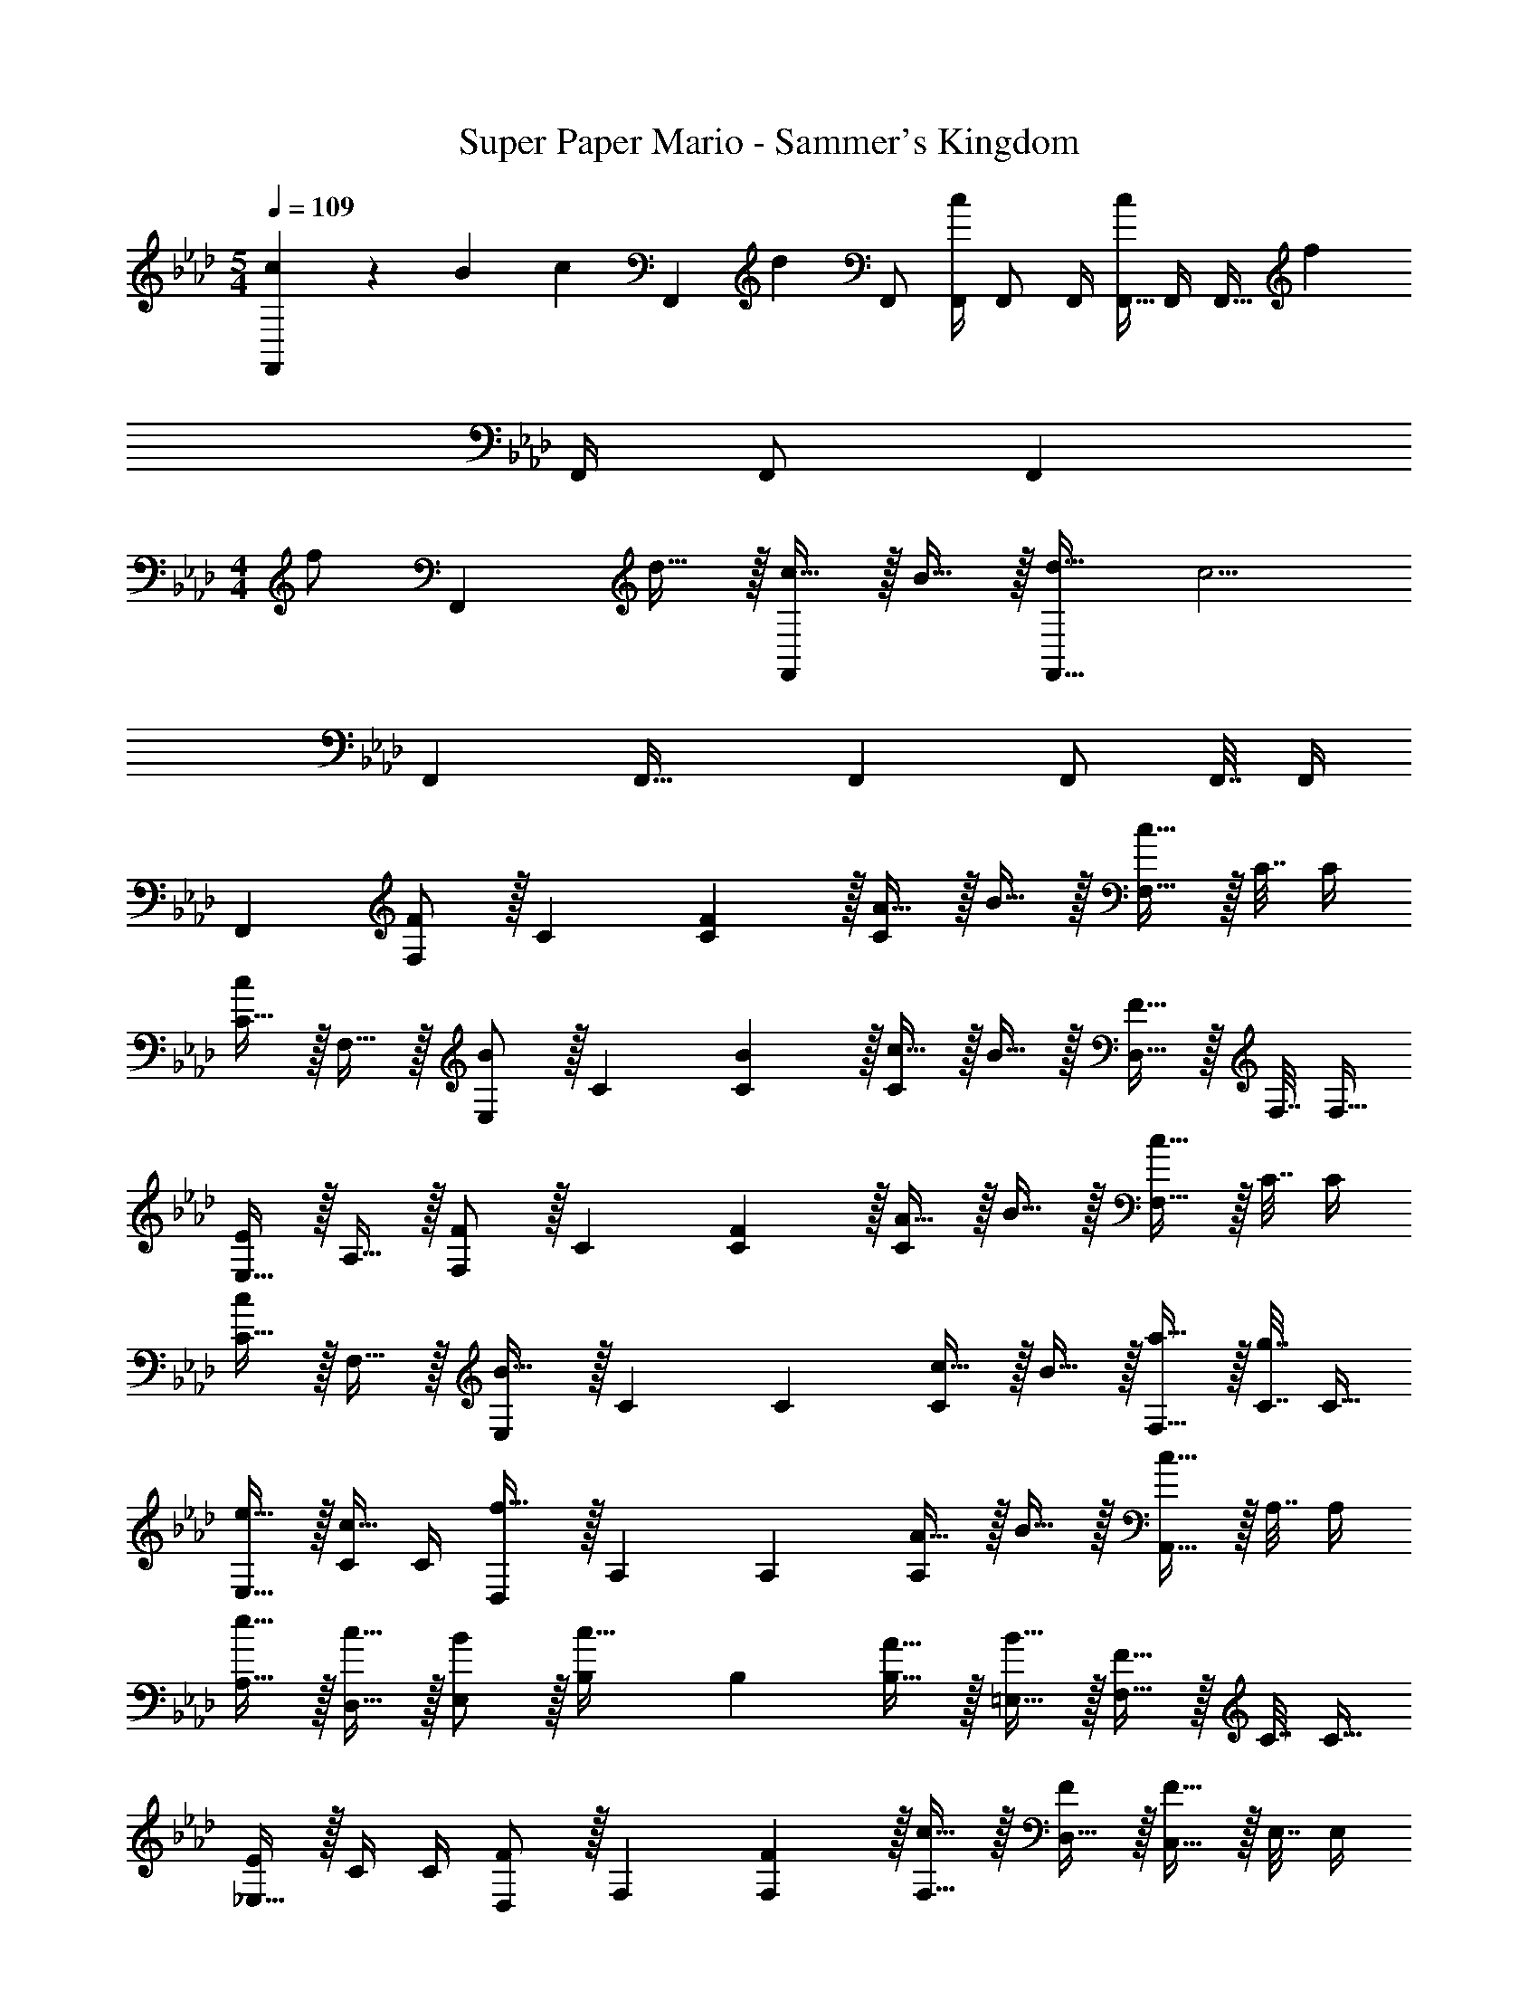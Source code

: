 X: 1
T: Super Paper Mario - Sammer's Kingdom
Z: ABC Generated by Starbound Composer
L: 1/4
M: 5/4
Q: 1/4=109
K: Ab
[c5/18F,,7/9] z/126 B55/224 [z71/288c215/288] [z/F,,13/18] [z2/9d13/18] F,,/ [F,,/4c] F,,/ F,,/4 [F,,9/32c7/9] F,,/4 [z71/288F,,15/32] [z2/9f11/9] 
F,,/4 F,,/ [z/4F,,13/24] 
M: 4/4
[z7/24f/] [z23/96F,,71/96] d15/32 z/32 [c15/32F,,] z/32 B15/32 z/32 [d23/32F,,31/32] [z/4c5/4] 
F,, F,,33/32 F,, F,,/ F,,7/32 F,,/4 
F,, [F,/F7/9] z/32 C71/288 [F2/9C73/288] z/32 [A15/32C] z/32 B15/32 z/32 [F,15/32c31/32] z/32 C7/32 C/4 
[C15/32c] z/32 F,15/32 z/32 [E,/B7/9] z/32 C71/288 [B2/9C73/288] z/32 [c15/32C] z/32 B15/32 z/32 [D,15/32F31/32] z/32 F,7/32 [z/4F,9/32] 
[E,15/32E] z/32 A,15/32 z/32 [F,/F7/9] z/32 C71/288 [F2/9C73/288] z/32 [A15/32C] z/32 B15/32 z/32 [F,15/32c31/32] z/32 C7/32 C/4 
[C15/32c] z/32 F,15/32 z/32 [E,/B33/32] z/32 C71/288 C73/288 [c15/32C] z/32 B15/32 z/32 [a15/32F,15/32] z/32 [C7/32g7/16] [z/4C9/32] 
[e15/32E,15/32] z/32 [C/4c15/32] C/4 [D,/f33/32] z/32 A,71/288 A,73/288 [A15/32A,] z/32 B15/32 z/32 [A,,15/32c31/32] z/32 A,7/32 A,/4 
[e15/32A,15/32] z/32 [c15/32D,15/32] z/32 [B/E,/] z/32 [B,71/288c15/32] B,73/288 [A15/32B,15/32] z/32 [B15/32=E,15/32] z/32 [F,15/32F31/32] z/32 C7/32 [z/4C9/32] 
[_E,15/32E] z/32 C/4 C/4 [D,/F7/9] z/32 F,71/288 [F2/9F,73/288] z/32 [c15/32F,15/32] z/32 [D,15/32F/] z/32 [C,15/32F31/32] z/32 E,7/32 E,/4 
[E,15/32E] z/32 E,,15/32 z/32 [D,/F33/32] z/32 F,71/288 F,73/288 [c15/32F,15/32] z/32 [D,15/32F/] z/32 [C,15/32F31/32] z/32 E,7/32 E,/4 
[c15/32E,15/32] z/32 [E,,15/32F/] z/32 [F,/F7/9] z/32 C71/288 [C2/9F73/288] z/32 [F/A/C] [F/B/] [F,15/32F31/32c31/32] z/32 C7/32 C/4 
[C15/32Fc] z/32 F,15/32 z/32 [E,/E7/9B7/9] z/32 C71/288 [E2/9B73/288C73/288] z/32 [A15/32c/C] z/32 [E15/32B/] z/32 [D,15/32C31/32F31/32] z/32 F,7/32 [z/4F,9/32] 
[E,15/32CE] z/32 A,15/32 z/32 [F,/F7/9] z/32 C71/288 [C2/9F73/288] z/32 [F/A/C] [F/B/] [F,15/32F31/32c31/32] z/32 C7/32 C/4 
[C15/32F3/4c3/4] z/32 [z/4F,15/32] [F7/32c/4] z/32 [E,/E7/9B7/9] z/32 C71/288 [E2/9B73/288C73/288] z/32 [A15/32c/C] z/32 [E15/32B/] z/32 [c15/32F,15/32a/] z/32 [C7/32e15/32g15/32] [z/4C9/32] 
[E,15/32c/e/] z/32 [C/4A/c/] C/4 [D,/A33/32d33/32f33/32] z/32 A,71/288 A,73/288 [F15/32A/A,] z/32 [G/B/] [A,,15/32G31/32c31/32] z/32 A,7/32 A,/4 
[A,15/32A/e/] z/32 [A15/32D,15/32c/] z/32 [G/E,/B17/32] z/32 [B,71/288A/c/] B,73/288 [F15/32B,15/32A/] z/32 [G15/32=E,15/32B/] z/32 [F,15/32A,31/32F31/32] z/32 C7/32 C/4 
[C/32_E,15/32E] z15/32 C/4 C/4 [D,/D7/9F7/9] z/32 F,71/288 [D2/9F73/288F,73/288] z/32 [A15/32F,15/32c/] z/32 [D15/32D,15/32F/] z/32 [C,15/32C31/32F31/32] z/32 E,7/32 E,/4 
[E,15/32CE] z/32 E,,15/32 z/32 [D,/C33/32F33/32] z/32 F,71/288 F,73/288 [A15/32F,15/32c/] z/32 [D,15/32C/F/] z/32 [C,15/32C31/32F31/32] z/32 E,7/32 E,/4 
[A15/32c/E,15/28] z/32 [C15/32F/E,,17/32] z/32 [z17/32F,,9/16F49/32] [z/C,151/288] [z/F,,83/160] [F/C,83/160] [F15/32E,,83/160] z/32 [G7/16B,,49/96] z/32 
[F15/32E,,15/28] z/32 [E15/32B,,17/32] z/32 [z17/32A,,9/16C33/32] [z/E,151/288] [E15/32A,,83/160] z/32 [A,15/32E,83/160] z/32 [z7/32=A,,83/160=A,47/32] 
Q: 1/4=108
z9/32 [z7/32F,49/96] 
Q: 1/4=107
z/4 
[z/4A,,15/28] 
Q: 1/4=106
z/4 [z/4F,15/32] 
Q: 1/4=105
z/4 [z/4B,,9/16D33/32] 
Q: 1/4=109
z9/32 [z/F,151/288] [C15/32B,,83/160] z/32 [B,15/32F,83/160] z/32 [z/D,83/160] _A,15/32 
[z/D,15/28F,] [z/A,17/32] [G,/E,,9/16] z/32 [C15/32C,151/288] z/32 [E15/32E,,83/160] z/32 [A15/32C,/] z/32 [z/C,83/160G31/32] [z15/32G,49/96] 
[z/C,15/28E] [z/G,17/32] [z17/32F,,9/16F49/32] [z/C,151/288] [z/F,,83/160] [F/C,83/160] [F15/32E,,83/160] z/32 [G7/16B,,49/96] z/32 
[F15/32E,,15/28] z/32 [E15/32B,,17/32] z/32 [z17/32_A,,9/16C33/32] [z/E,151/288] [E15/32A,,83/160] z/32 [A,15/32E,83/160] z/32 [z7/32=A,,83/160=A,47/32] 
Q: 1/4=108
z9/32 [z7/32F,49/96] 
Q: 1/4=107
z/4 
[z/4A,,15/28] 
Q: 1/4=106
z/4 [z/4F,15/32] 
Q: 1/4=105
z/4 [z/4B,,9/16D33/32] 
Q: 1/4=109
z9/32 [z/F,151/288] [C15/32B,,83/160] z/32 [B,15/32F,83/160] z/32 [z/D,83/160] _A,15/32 
[z/D,15/28F,] [z/A,17/32] [G,/E,,9/16] z/32 [C15/32C,151/288] z/32 [E15/32E,,83/160] z/32 [A15/32C,/] z/32 [z/C,83/160G31/32] [z15/32G,49/96] 
[z/C,15/28E] [z/G,17/32] [z17/32F,9/16f4] C71/288 C73/288 C F,15/32 
Q: 1/4=108
z/32 C7/32 C/4 
[z/C] 
Q: 1/4=107
z/ 
Q: 1/4=109
[G,/e4] z/32 E71/288 E73/288 E E,15/32 z/32 B,7/32 B,/4 
B, [F,/c4] z/32 C71/288 C73/288 C F,15/32 z/32 C7/32 C/4 
C [G,/e49/32] z/32 E71/288 E73/288 [z/E] e/ [E,15/32e31/32] z/32 E7/16 z/32 
F15/32 z/32 E15/32 z/32 [F,/F7/9] z/32 C71/288 [F2/9C73/288] z/32 [A15/32C] z/32 B15/32 z/32 [F,15/32c31/32] z/32 C7/32 C/4 
[C15/32c] z/32 F,15/32 z/32 [E,/B7/9] z/32 C71/288 [B2/9C73/288] z/32 [c15/32C] z/32 B15/32 z/32 [D,15/32F31/32] z/32 F,7/32 [z/4F,9/32] 
[E,15/32E] z/32 A,15/32 z/32 [F,/F7/9] z/32 C71/288 [F2/9C73/288] z/32 [A15/32C] z/32 B15/32 z/32 [F,15/32c31/32] z/32 C7/32 C/4 
[C15/32c] z/32 F,15/32 z/32 [E,/B33/32] z/32 C71/288 C73/288 [c15/32C] z/32 B15/32 z/32 [a15/32F,15/32] z/32 [C7/32g7/16] [z/4C9/32] 
[e15/32E,15/32] z/32 [C/4c15/32] C/4 [D,/f33/32] z/32 A,71/288 A,73/288 [A15/32A,] z/32 B15/32 z/32 [_A,,15/32c31/32] z/32 A,7/32 A,/4 
[e15/32A,15/32] z/32 [c15/32D,15/32] z/32 [B/E,/] z/32 [B,71/288c15/32] B,73/288 [A15/32B,15/32] z/32 [B15/32=E,15/32] z/32 [F,15/32F31/32] z/32 C7/32 [z/4C9/32] 
[_E,15/32E] z/32 C/4 C/4 [D,/F7/9] z/32 F,71/288 [F2/9F,73/288] z/32 [c15/32F,15/32] z/32 [D,15/32F/] z/32 [C,15/32F31/32] z/32 E,7/32 E,/4 
[E,15/32E] z/32 E,,15/32 z/32 [D,/F33/32] z/32 F,71/288 F,73/288 [c15/32F,15/32] z/32 [D,15/32F/] z/32 [C,15/32F31/32] z/32 E,7/32 E,/4 
[c15/32E,15/32] z/32 [E,,15/32F/] z/32 [F,/F7/9] z/32 C71/288 [C2/9F73/288] z/32 [F/A/C] [F/B/] [F,15/32F31/32c31/32] z/32 C7/32 C/4 
[C15/32Fc] z/32 F,15/32 z/32 [E,/E7/9B7/9] z/32 C71/288 [E2/9B73/288C73/288] z/32 [A15/32c/C] z/32 [E15/32B/] z/32 [D,15/32C31/32F31/32] z/32 F,7/32 [z/4F,9/32] 
[E,15/32CE] z/32 A,15/32 z/32 [F,/F7/9] z/32 C71/288 [C2/9F73/288] z/32 [F/A/C] [F/B/] [F,15/32F31/32c31/32] z/32 C7/32 C/4 
[C15/32F3/4c3/4] z/32 [z/4F,15/32] [F7/32c/4] z/32 [E,/E7/9B7/9] z/32 C71/288 [E2/9B73/288C73/288] z/32 [A15/32c/C] z/32 [E15/32B/] z/32 [c15/32F,15/32a/] z/32 [C7/32e15/32g15/32] [z/4C9/32] 
[E,15/32c/e/] z/32 [C/4A/c/] C/4 [D,/A33/32d33/32f33/32] z/32 A,71/288 A,73/288 [F15/32A/A,] z/32 [G/B/] [A,,15/32G31/32c31/32] z/32 A,7/32 A,/4 
[A,15/32A/e/] z/32 [A15/32D,15/32c/] z/32 [G/E,/B17/32] z/32 [B,71/288A/c/] B,73/288 [F15/32B,15/32A/] z/32 [G15/32=E,15/32B/] z/32 [F,15/32A,31/32F31/32] z/32 C7/32 C/4 
[C/32_E,15/32E] z15/32 C/4 C/4 [D,/D7/9F7/9] z/32 F,71/288 [D2/9F73/288F,73/288] z/32 [A15/32F,15/32c/] z/32 [D15/32D,15/32F/] z/32 [C,15/32C31/32F31/32] z/32 E,7/32 E,/4 
[E,15/32CE] z/32 E,,15/32 z/32 [D,/C33/32F33/32] z/32 F,71/288 F,73/288 [A15/32F,15/32c/] z/32 [D,15/32C/F/] z/32 [C,15/32C31/32F31/32] z/32 E,7/32 E,/4 
[A15/32c/E,15/28] z/32 [C15/32F/E,,17/32] z/32 [z17/32F,,9/16F49/32] [z/C,151/288] [z/F,,83/160] [F/C,83/160] [F15/32E,,83/160] z/32 [G7/16B,,49/96] z/32 
[F15/32E,,15/28] z/32 [E15/32B,,17/32] z/32 [z17/32A,,9/16C33/32] [z/E,151/288] [E15/32A,,83/160] z/32 [A,15/32E,83/160] z/32 [z7/32=A,,83/160=A,47/32] 
Q: 1/4=108
z9/32 [z7/32F,49/96] 
Q: 1/4=107
z/4 
[z/4A,,15/28] 
Q: 1/4=106
z/4 [z/4F,15/32] 
Q: 1/4=105
z/4 [z/4B,,9/16D33/32] 
Q: 1/4=109
z9/32 [z/F,151/288] [C15/32B,,83/160] z/32 [B,15/32F,83/160] z/32 [z/D,83/160] _A,15/32 
[z/D,15/28F,] [z/A,17/32] [G,/E,,9/16] z/32 [C15/32C,151/288] z/32 [E15/32E,,83/160] z/32 [A15/32C,/] z/32 [z/C,83/160G31/32] [z15/32G,49/96] 
[z/C,15/28E] [z/G,17/32] [z17/32F,,9/16F49/32] [z/C,151/288] [z/F,,83/160] [F/C,83/160] [F15/32E,,83/160] z/32 [G7/16B,,49/96] z/32 
[F15/32E,,15/28] z/32 [E15/32B,,17/32] z/32 [z17/32_A,,9/16C33/32] [z/E,151/288] [E15/32A,,83/160] z/32 [A,15/32E,83/160] z/32 [z7/32=A,,83/160=A,47/32] 
Q: 1/4=108
z9/32 [z7/32F,49/96] 
Q: 1/4=107
z/4 
[z/4A,,15/28] 
Q: 1/4=106
z/4 [z/4F,15/32] 
Q: 1/4=105
z/4 [z/4B,,9/16D33/32] 
Q: 1/4=109
z9/32 [z/F,151/288] [C15/32B,,83/160] z/32 [B,15/32F,83/160] z/32 [z/D,83/160] _A,15/32 
[z/D,15/28F,] [z/A,17/32] [G,/E,,9/16] z/32 [C15/32C,151/288] z/32 [E15/32E,,83/160] z/32 [A15/32C,/] z/32 [z/C,83/160G31/32] [z15/32G,49/96] 
[z/C,15/28E] [z/G,17/32] [z17/32F,9/16f4] C71/288 C73/288 C F,15/32 
Q: 1/4=108
z/32 C7/32 C/4 
[z/C] 
Q: 1/4=107
z/ 
Q: 1/4=109
[G,/e4] z/32 E71/288 E73/288 E E,15/32 z/32 B,7/32 B,/4 
B, [F,/c4] z/32 C71/288 C73/288 C F,15/32 z/32 C7/32 C/4 
C [G,/e49/32] z/32 E71/288 E73/288 [z/E] e/ [E,15/32e31/32] z/32 E7/16 z/32 
F15/32 z/32 E15/32 
